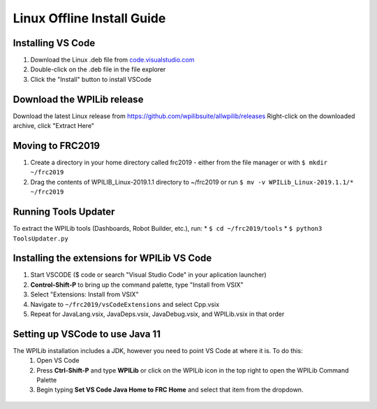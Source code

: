 Linux Offline Install Guide
===========================

Installing VS Code
^^^^^^^^^^^^^^^^^^

1. Download the Linux .deb file from `code.visualstudio.com <https://code.visualstudio.com/>`__
2. Double-click on the .deb file in the file explorer
3. Click the "Install" button to install VSCode

.. figure:: images/linux/install-vscode.png
   :alt: Install VS-Code

Download the WPILib release
^^^^^^^^^^^^^^^^^^^^^^^^^^^

Download the latest Linux release from https://github.com/wpilibsuite/allwpilib/releases Right-click on the downloaded archive, click "Extract Here"

.. figure:: images/linux/wpi-github.png
    :alt: WPILib GitHub
.. figure:: images/linux/extract-wpilib.png
    :alt: Extract WPILib

Moving to FRC2019
^^^^^^^^^^^^^^^^^

1. Create a directory in your home directory called frc2019 - either from the file manager or with ``$ mkdir ~/frc2019``
2. Drag the contents of WPILIB\_Linux-2019.1.1 directory to ~/frc2019 or run ``$ mv -v WPILib_Linux-2019.1.1/* ~/frc2019``

.. figure:: images/linux/toolsupdater.png
   :alt: Tools Updater

Running Tools Updater
^^^^^^^^^^^^^^^^^^^^^

To extract the WPILib tools (Dashboards, Robot Builder, etc.), run: \* ``$ cd ~/frc2019/tools`` \* ``$ python3 ToolsUpdater.py``

Installing the extensions for WPILib VS Code
^^^^^^^^^^^^^^^^^^^^^^^^^^^^^^^^^^^^^^^^^^^^

1. Start VSCODE ($ code or search "Visual Studio Code" in your aplication launcher)
2. **Control-Shift-P** to bring up the command palette, type "Install from VSIX"
3. Select "Extensions: Install from VSIX"
4. Navigate to ``~/frc2019/vsCodeExtensions`` and select Cpp.vsix
5. Repeat for JavaLang.vsix, JavaDeps.vsix, JavaDebug.vsix, and WPILib.vsix in that order

.. figure:: images/linux/install-vsix.png
    :alt: Install VSIX

.. figure:: images/linux/vsix-files.png
    :alt: VSIX Files

Setting up VSCode to use Java 11
^^^^^^^^^^^^^^^^^^^^^^^^^^^^^^^^

The WPILib installation includes a JDK, however you need to point VS Code at where it is. To do this: 
 1. Open VS Code 
 2. Press **Ctrl-Shift-P** and type **WPILib** or click on the WPILib icon in the top right to open the WPILib Command Palette 
 3. Begin typing **Set VS Code Java Home to FRC Home** and select that item from the dropdown.

.. figure:: images/linux/java-11.png
   :alt: Java 11

